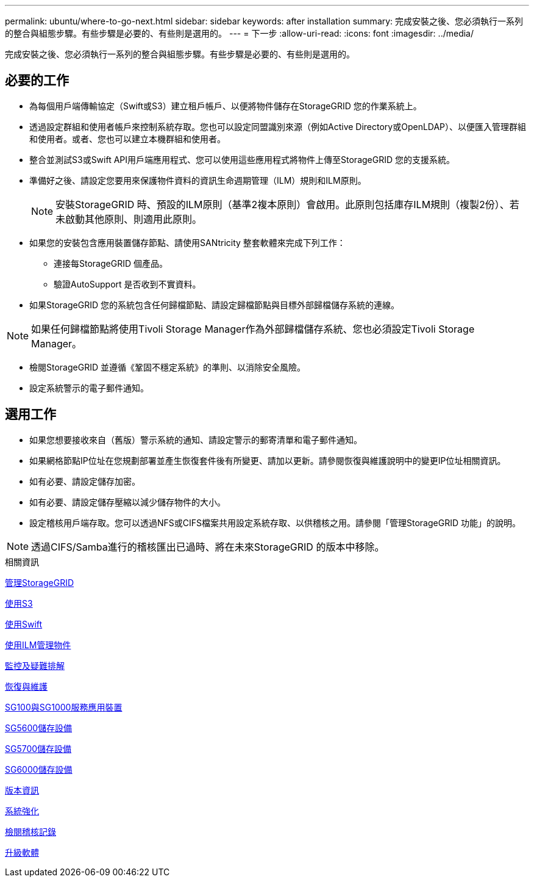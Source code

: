 ---
permalink: ubuntu/where-to-go-next.html 
sidebar: sidebar 
keywords: after installation 
summary: 完成安裝之後、您必須執行一系列的整合與組態步驟。有些步驟是必要的、有些則是選用的。 
---
= 下一步
:allow-uri-read: 
:icons: font
:imagesdir: ../media/


[role="lead"]
完成安裝之後、您必須執行一系列的整合與組態步驟。有些步驟是必要的、有些則是選用的。



== 必要的工作

* 為每個用戶端傳輸協定（Swift或S3）建立租戶帳戶、以便將物件儲存在StorageGRID 您的作業系統上。
* 透過設定群組和使用者帳戶來控制系統存取。您也可以設定同盟識別來源（例如Active Directory或OpenLDAP）、以便匯入管理群組和使用者。或者、您也可以建立本機群組和使用者。
* 整合並測試S3或Swift API用戶端應用程式、您可以使用這些應用程式將物件上傳至StorageGRID 您的支援系統。
* 準備好之後、請設定您要用來保護物件資料的資訊生命週期管理（ILM）規則和ILM原則。
+

NOTE: 安裝StorageGRID 時、預設的ILM原則（基準2複本原則）會啟用。此原則包括庫存ILM規則（複製2份）、若未啟動其他原則、則適用此原則。

* 如果您的安裝包含應用裝置儲存節點、請使用SANtricity 整套軟體來完成下列工作：
+
** 連接每StorageGRID 個產品。
** 驗證AutoSupport 是否收到不實資料。


* 如果StorageGRID 您的系統包含任何歸檔節點、請設定歸檔節點與目標外部歸檔儲存系統的連線。



NOTE: 如果任何歸檔節點將使用Tivoli Storage Manager作為外部歸檔儲存系統、您也必須設定Tivoli Storage Manager。

* 檢閱StorageGRID 並遵循《鞏固不穩定系統》的準則、以消除安全風險。
* 設定系統警示的電子郵件通知。




== 選用工作

* 如果您想要接收來自（舊版）警示系統的通知、請設定警示的郵寄清單和電子郵件通知。
* 如果網格節點IP位址在您規劃部署並產生恢復套件後有所變更、請加以更新。請參閱恢復與維護說明中的變更IP位址相關資訊。
* 如有必要、請設定儲存加密。
* 如有必要、請設定儲存壓縮以減少儲存物件的大小。
* 設定稽核用戶端存取。您可以透過NFS或CIFS檔案共用設定系統存取、以供稽核之用。請參閱「管理StorageGRID 功能」的說明。



NOTE: 透過CIFS/Samba進行的稽核匯出已過時、將在未來StorageGRID 的版本中移除。

.相關資訊
xref:../admin/index.adoc[管理StorageGRID]

xref:../s3/index.adoc[使用S3]

xref:../swift/index.adoc[使用Swift]

xref:../ilm/index.adoc[使用ILM管理物件]

xref:../monitor/index.adoc[監控及疑難排解]

xref:../maintain/index.adoc[恢復與維護]

xref:../sg100-1000/index.adoc[SG100與SG1000服務應用裝置]

xref:../sg5600/index.adoc[SG5600儲存設備]

xref:../sg5700/index.adoc[SG5700儲存設備]

xref:../sg6000/index.adoc[SG6000儲存設備]

xref:../release-notes/index.adoc[版本資訊]

xref:../harden/index.adoc[系統強化]

xref:../audit/index.adoc[檢閱稽核記錄]

xref:../upgrade/index.adoc[升級軟體]
